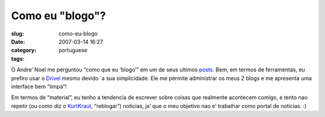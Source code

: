 Como eu "blogo"?
################
:slug: como-eu-blogo
:date: 2007-03-14 16:27
:category:
:tags: portuguese

O Andre’ Noel me perguntou “como que eu ‘blogo’” em um de seus ultimos
`posts <http://andrenoel.com.br/index.php/2007/03/13/meme-como-voce-bloga/>`__.
Bem, em termos de ferramentas, eu prefiro usar o
`Drivel <http://www.dropline.net/drivel/>`__ mesmo devido \`a sua
simplicidade. Ele me permite administrar os meus 2 blogs e me apresenta
uma interface bem “limpa”!

Em termos de “material”, eu tenho a tendencia de escrever sobre coisas
que realmente acontecem comigo, e tento nao repetir (ou como diz o
`KurtKraut <http://kurtkraut.wordpress.com/>`__, “reblogar”) noticias,
ja’ que o meu objetivo nao e’ trabalhar como portal de noticias. :)
